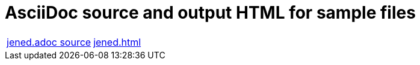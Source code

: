 = AsciiDoc source and output HTML for sample files

[cols="2"]
|===
| link:./jened.adoc.txt[jened.adoc source]
| link:./jened.html[jened.html]

|===
